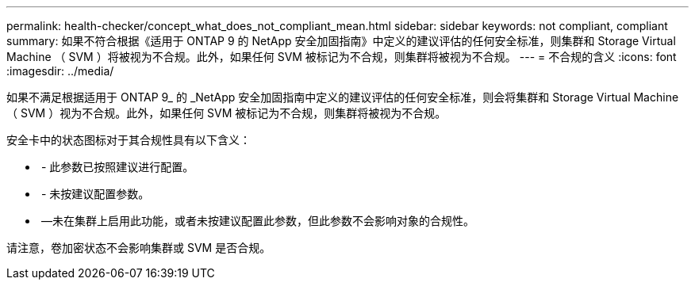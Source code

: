 ---
permalink: health-checker/concept_what_does_not_compliant_mean.html 
sidebar: sidebar 
keywords: not compliant, compliant 
summary: 如果不符合根据《适用于 ONTAP 9 的 NetApp 安全加固指南》中定义的建议评估的任何安全标准，则集群和 Storage Virtual Machine （ SVM ）将被视为不合规。此外，如果任何 SVM 被标记为不合规，则集群将被视为不合规。 
---
= 不合规的含义
:icons: font
:imagesdir: ../media/


[role="lead"]
如果不满足根据适用于 ONTAP 9_ 的 _NetApp 安全加固指南中定义的建议评估的任何安全标准，则会将集群和 Storage Virtual Machine （ SVM ）视为不合规。此外，如果任何 SVM 被标记为不合规，则集群将被视为不合规。

安全卡中的状态图标对于其合规性具有以下含义：

* image:../media/sev_normal_um60.png[""] - 此参数已按照建议进行配置。
* image:../media/sev_warning_um60.png[""] - 未按建议配置参数。
* image:../media/sev_information_um60.gif[""] —未在集群上启用此功能，或者未按建议配置此参数，但此参数不会影响对象的合规性。


请注意，卷加密状态不会影响集群或 SVM 是否合规。
